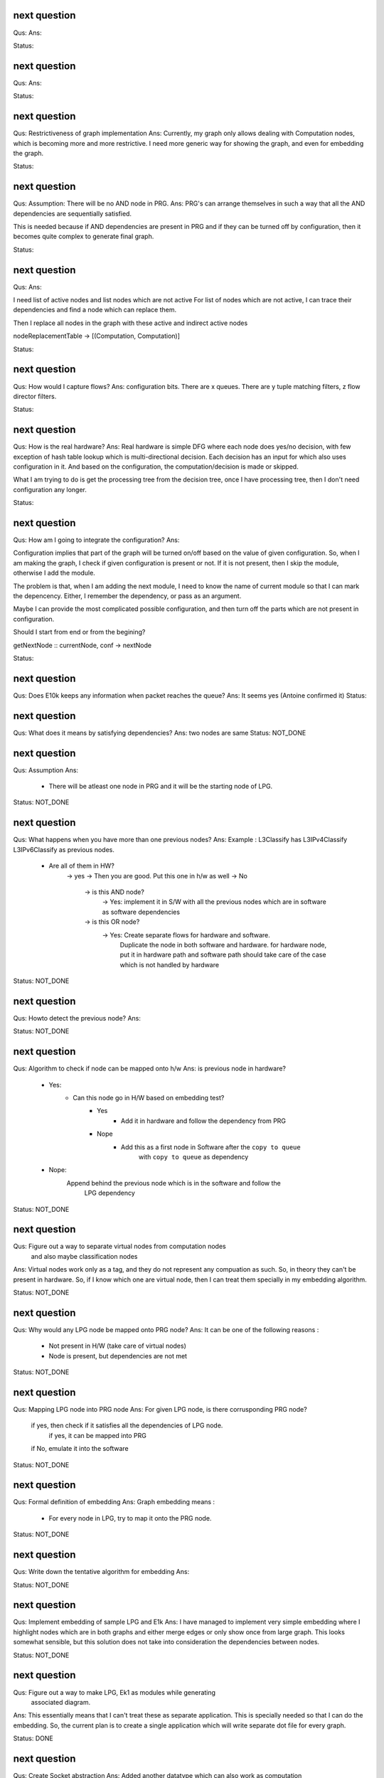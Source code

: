 


next question
---------------------
Qus:
Ans:

Status:

next question
---------------------
Qus:
Ans:

Status:


next question
---------------------
Qus: Restrictiveness of graph implementation
Ans: Currently, my graph only allows dealing with Computation nodes,
which is becoming more and more restrictive.  I need more generic way for
showing the graph, and even for embedding the graph.

Status:


next question
---------------------
Qus:  Assumption: There will be no AND node in PRG.
Ans: PRG's can arrange themselves in such a way that all the AND dependencies
are sequentially satisfied.

This is needed because if AND dependencies are present in PRG and if they can
be turned off by configuration, then it becomes quite complex to generate
final graph.

Status:

next question
---------------------
Qus:
Ans:

I need list of active nodes and list nodes which are not active
For list of nodes which are not active, I can trace their dependencies
and find a node which can replace them.

Then I replace all nodes in the graph with these active and indirect active nodes


nodeReplacementTable  -> [(Computation, Computation)]


Status:



next question
---------------------
Qus:  How would I capture flows?
Ans:
configuration bits.
There are x queues.  There are y tuple matching filters, z flow director filters.

Status:


next question
---------------------
Qus: How is the real hardware?
Ans:
Real hardware is simple DFG where each node does yes/no decision, with few
exception of hash table lookup which is multi-directional decision.  Each
decision has an input for which also uses configuration in it. And based  on
the configuration, the computation/decision is made or skipped.

What I am trying to do is get the processing tree from the decision tree, once
I have processing tree, then I don't need configuration any longer.


Status:


next question
---------------------
Qus: How am I going to integrate the configuration?
Ans:

Configuration implies that part of the graph will be turned on/off based
on the value of given configuration.  So, when I am making the graph, I check
if given configuration is present or not.  If it is not present, then I skip
the module, otherwise I add the module.

The problem is that, when I am adding the next module, I need to know the
name of current module so that I can mark the depencency.  Either, I remember
the dependency, or pass as an argument.


Maybe I can provide the most complicated possible configuration, and then
turn off the parts which are not present in configuration.

Should I start from end or from the begining?

getNextNode :: currentNode, conf -> nextNode


Status:

next question
---------------------
Qus: Does E10k keeps any information when packet reaches the queue?
Ans:
It seems yes (Antoine confirmed it)
Status:



next question
---------------------
Qus: What does it means by satisfying dependencies?
Ans:
two nodes are same
Status: NOT_DONE

next question
---------------------
Qus:  Assumption
Ans:
 - There will be atleast one node in PRG and it will be the starting node of
   LPG.

Status: NOT_DONE

next question
---------------------
Qus: What happens when you have more than one previous nodes?
Ans: Example : L3Classify has L3IPv4Classify  L3IPv6Classify  as previous nodes.

 - Are all of them in HW?
    -> yes -> Then you are good.  Put this one in h/w as well
    -> No
        -> is this AND node?
            -> Yes: implement it in S/W with all the previous nodes which
            are in software as software dependencies
        -> is this OR node?
            -> Yes: Create separate flows for hardware and software.
                Duplicate the node in both software and hardware.
                for hardware node, put it in hardware path
                and software path should take care of the case which is not
                handled by hardware


Status: NOT_DONE

next question
---------------------
Qus: Howto detect the previous node?
Ans:

Status: NOT_DONE




next question
---------------------
Qus:  Algorithm to check if node can be mapped onto h/w
Ans: is previous node in hardware?
 - Yes:
    - Can this node go in H/W based on embedding test?
        - Yes
           - Add it in hardware and follow the dependency from PRG
        - Nope
           - Add this as a first node in Software after the ``copy to queue``
                with ``copy to queue`` as dependency
 - Nope:
    Append behind the previous node which is in the software and follow the
        LPG dependency

Status: NOT_DONE



next question
---------------------
Qus:  Figure out a way to separate virtual nodes from computation nodes
    and also maybe classification nodes
Ans: Virtual nodes work only as a tag, and they do not represent any compuation
as such.  So, in theory they can't be present in hardware.  So, if I know
which one are virtual node, then I can treat them specially in my embedding
algorithm.

Status: NOT_DONE



next question
---------------------
Qus:  Why would any LPG node be mapped onto PRG node?
Ans: It can be one of the following reasons :
 * Not present in H/W (take care of virtual nodes)
 * Node is present, but dependencies are not met


Status: NOT_DONE


next question
---------------------
Qus:  Mapping LPG node into PRG node
Ans: For given LPG node, is there corrusponding PRG node?
    if yes, then check if it satisfies all the dependencies of LPG node.
        if yes, it can be mapped into PRG
    if No, emulate it into the software

Status: NOT_DONE


next question
---------------------
Qus:  Formal definition of embedding
Ans: Graph embedding means :
 * For every node in LPG, try to map it onto the PRG node.

Status: NOT_DONE


next question
---------------------
Qus:  Write down the tentative algorithm for embedding
Ans:

Status: NOT_DONE




next question
---------------------
Qus: Implement embedding of sample LPG and E1k
Ans: I have managed to implement very simple embedding where I highlight
nodes which are in both graphs and either merge edges or only show
once from large graph.  This looks somewhat sensible, but this solution
does not take into consideration the dependencies between nodes.

Status: NOT_DONE


next question
---------------------
Qus: Figure out a way to make LPG, Ek1 as modules while generating
    associated diagram.
Ans: This essentially means that I can't treat these as separate application.
This is specially needed so that I can do the embedding.  So, the current
plan is to create a single application which will write separate dot file
for every graph.

Status: DONE


next question
---------------------
Qus: Create Socket abstraction
Ans: Added another datatype  which can also work as computation

Status: DONE



next question
---------------------
Qus: Create application abstraction
Ans: Added another datatype  which can also work as computation. This
may not be the best way.
Status: DONE

Next question
---------------------
Qus:  Get simple LPG implemented over NetworkGraph
Ans: I am able to support Socket and Bind API right now.  Connect will
be a special case of bind, and I may have to work more for close.

Status: DONE

Next question
---------------------
Qus:  How am I going to deal with filters and queues?
Ans: I have managed to add them into the Computation Datatype.
Status: DONE

Next question
---------------------
Qus:  Need a code to get a subgraph from full graph which will include all
the computations needed to reach particular computation/tag/decision
Ans: This is useful to have feature, specially when **NetworkProcessing**
graph is becoming too big.

Status: NOT_DONE


Next question
---------------------
Qus:  Show ``queue 0`` as a default queue, and use different shape for
queues in the graph printing.
Ans: Fixed the issue of marking ``queue 0`` as default.  For giving proper
shape, I need to introduce another class instance **ToVertex** which will
give the properties of the vertex (eg: color shape).  The problem here is that
I am worried how slow will it become (as it became slow when I tried to add
custom Show instance to Computations datatype)

Status: NOT_DONE


Next question
---------------------
Qus:  Problem: defining Show instance for Computation makes whole execution
extremely slow.  I don't know why, and I don't know how to fix it.
Ans: Even if I provide most stupid implementation of Show, it is still
ridiculously slow.  And I don't know why.

Status: Unresolved

Next question
---------------------
Qus: How to add parameterized support for computations.
Ans: This is needed to add support for filters and queues.  I have managed
to add this support.  The tricky part here is howto print these parameterized
datatypes.

Status: DONE

Next question
---------------------
Qus: translate e1k PRG
Ans: Partially done.  e1k PRG is there but without queues.  Currently the
last thing it does is to copy to kernel memory.  What I need is queue support
(which means parameterized computations)
Status: Done


Next question
---------------------
Qus: How to rewrite existing PRG by using new language
Ans: I am directly using a way to describe the graph by specifying all the
dependencies (edges).

Status: Done


Next question
---------------------
Qus: Make sure the verification nodes are clearly marked as **AND** nodes.
Ans:  This is needed to avoid confusion between AND and OR nodes.
The main fact is that, all the inputs for AND nodes needs to be executed,
but the order does not matter.  But in case of OR nodes, the tag is valid as
long as any input is active.

I plan to do this by distinguishing AND and OR nodes with different node boxes.
This also means that I need to store the information about every node
specifying whether it is AND or OR node.  It is already captured in the
data-structure (all computations in same list are AND, and lists associated
with same TAG are OR), but I need to push it into the node-list as well.

Status: Done

Next question
---------------------
Qus:  Create a data-structure for a graph with overloaded datatype
Ans: Done
Status: Done

Next question
---------------------
Qus: Create a graph of all dependencies in for basic computations.
Ans:  It seems that even basic computations have dependencies.  I tried to
capture these dependencies using list, but it became too complicated and error
prone.  I need a data-structure which is natural graph, and can work with
overloaded datatypes



Next question
---------------------
Qus: Create a graph of all dependencies of pre and post conditions
Ans: If I have all dependencies in the dependency-List then these can be
used for pre and post conditions.

Next question
---------------------
Qus: Where exactly the pre and post conditions be?
Ans: Should they be on Conditions? or should they be on Modules?

example:
L4 tests depend on which L3 it is. As L3 will change where the L4 header starts.
You need to verify that it is TCP before making any tests
You need to verify that it is IPv4 or IPv6 before testing any of later tests.

Next question
---------------------
Qus: Create a graph out of it.
Ans:
Problem: can't use Data.Graph because I don't know howto override defination
of Vertex.  Also, it is based on quite old paper (1994), so going with
web-tutorial.

It seems that the web-tutorial code works just by creating a representative
graph where vertices are integers.  You can map these integers to some
different datatypes to get graph of some other types, but these types will
not be embedded into the graph.

So, I have two options :
 * Create a recursive data-type and use it to generate graph.
 * Create list of nodes and the graph will be overlay in the index based
   adjecency  list

Answer depends on what you want to do with these graphs later.
 * Find different paths
 * Find all nodes


Next question
---------------------
Qus: Can I make module dataType able to work with Ix?
Ans: It might work as long as this is graph and there are no expectations like
it needs to be sorted or anything like that.


Next question
---------------------
Qus: Read about how TCP segmentation works
Ans:

Next question
---------------------
Qus: Figure out how to introduce filter rule which will enable modelling
each and every flow.
Ans: idea: some sort of agregation of every flow selection.





Next question
---------------------
Qus: Can I use readymade graph libraries for my graphs?
Ans: There is Data.Graph library but it has a requirement on Vertex dataType
is that it is indexable. Which means that it should be able to answer
questions like index, range, in_range.
http://www.haskell.org/ghc/docs/6.12.2/html/libraries/base-4.2.0.1/Data-Ix.html

I can try and do this by adding an integer in the structure as integer,
but I am not able to comprehend it's implications


Next question
---------------------
Qus: Support for heterogeneous list/collections
Ans: Yes!
http://www.haskell.org/haskellwiki/Heterogenous_collections

Next question
---------------------
Qus:  Write Module Datatype in details
Ans:


Next question
---------------------
Qus: Define conditions as basic operations.
Ans: Done, now working on Module data-structure which will encapsulate
few basic tests, and will give some name to it.


Next question
---------------------
Qus: How should I define the conditions?
Ans: What I want is that every test is different datatype.  But in that case,
I won't be able to get a list of tests.
So, I want a way to make a list of all the possible tests.  This can be done
by having one gigantic datatype which contains all the tests.

Every protocol module will have few of these tests

Should test be a composite dataType of elementory datatype?  If it is composite
then it can hold information like :
 + how many outcomes it can have.
 + Which protocol layer it is in.
 - We need to decide which are the bottom layer datatypes
 - there will be reduandant information as same information will be available
   in above graphs as well.
If we make it elementory datatype, then
 - Not all conditions are binary yes/no type
 - example: is this flow (TCP src_ip, dst_ip, src_port, dst_port)?

Next question
---------------------
Qus: What is the current state of V4?  where was I stuck?
Ans: The approach used in V4 was packet based, which is limiting.
So, I am abandoning it for condition based design and rewriting the code.


Next question
---------------------
Qus: Check if Data.Typeable works for you or not.
Ans: Yes, it works for me.  I had to enable some language extensions,
but it worked after that.

Next question
---------------------
Qus: Is there any way to look inside the datatype to find out the subtypes
involved in the datatype.
Ans: syb can travese any generic instance of data-type recursively and apply
given function to each of the element making sure that function works only
on specific types of elements.  This is essentially a way to reduce writing
boiler code, but it does not give any extended capability.  This method
needs a concrete object and not just dataype.

So the current answer is: Nope as per my current understanding.

Next question
---------------------
Qus: Can I find out the name of function?
Ans: Nope, you can't get the name of the function that easily.
Template Haskell might have some trick, but I am not sure if it will be worth
to explore it.


Next question
---------------------
Qus: Can I find out name of type?
Ans: Yes I can. It seems that I will have to use **Template Haskell** or use

http://stackoverflow.com/questions/5354431/put-in-string-of-type-name-in-haskell

##########################
Further Reading:
##########################

 * Template Haskell
 * scrap your boilerplate
   http://www.haskell.org/haskellwiki/Scrap_your_boilerplate
   http://www.cs.uu.nl/wiki/bin/view/GenericProgramming/SYB


##########################

Next question
---------------------

